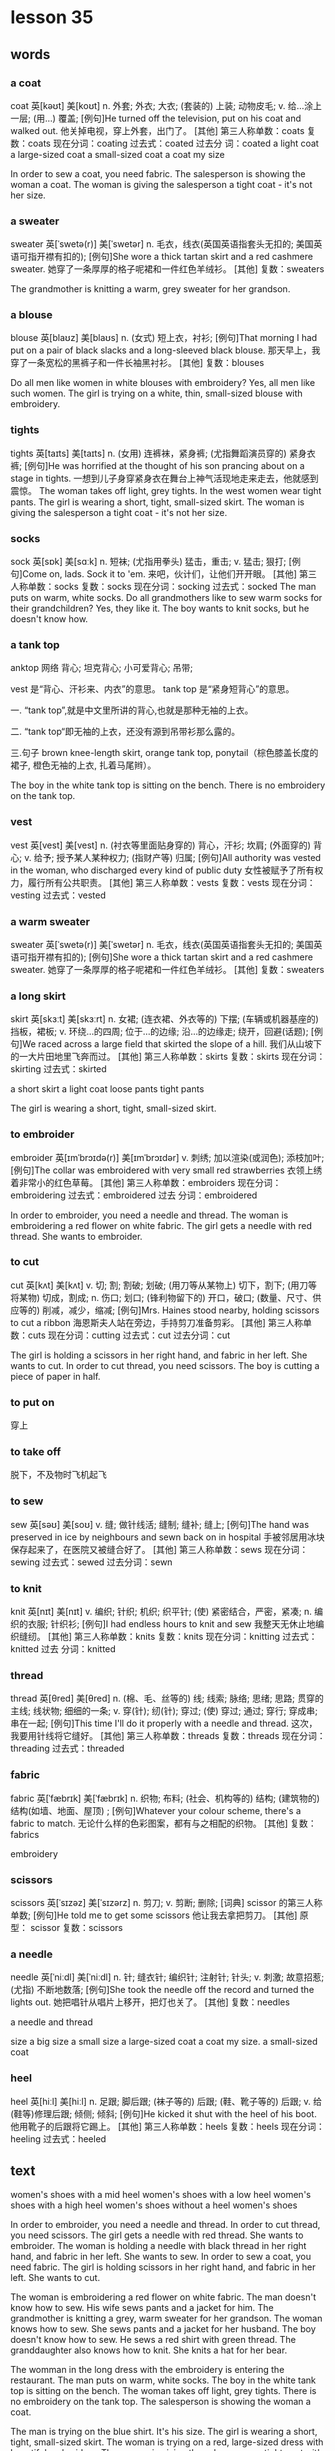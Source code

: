 * lesson 35
** words
*** a coat
coat	英[kəʊt]
美[koʊt]
n.	外套; 外衣; 大衣; (套装的) 上装; 动物皮毛;
v.	给…涂上一层; (用…) 覆盖;
[例句]He turned off the television, put on his coat and walked out.
他关掉电视，穿上外套，出门了。
[其他]	第三人称单数：coats 复数：coats 现在分词：coating 过去式：coated 过去分
词：coated
a light coat
a large-sized coat
a small-sized coat
a coat my size

In order to sew a coat, you need fabric.
The salesperson is showing the woman a coat.
The woman is giving the salesperson a tight coat - it's not her size.

*** a sweater
sweater	英[ˈswetə(r)]
美[ˈswetər]
n.	毛衣，线衣(英国英语指套头无扣的; 美国英语可指开襟有扣的);
[例句]She wore a thick tartan skirt and a red cashmere sweater.
她穿了一条厚厚的格子呢裙和一件红色羊绒衫。
[其他]	复数：sweaters

The grandmother is knitting a warm, grey sweater for her grandson.

*** a blouse
blouse	英[blaʊz]
美[blaʊs]
n.	(女式) 短上衣，衬衫;
[例句]That morning I had put on a pair of black slacks and a long-sleeved black blouse.
那天早上，我穿了一条宽松的黑裤子和一件长袖黑衬衫。
[其他]	复数：blouses

Do all men like women in white blouses with embroidery?
Yes, all men like such women.
The girl is trying on a white, thin, small-sized blouse with embroidery.

*** tights
tights	英[taɪts]
美[taɪts]
n.	(女用) 连裤袜，紧身裤; (尤指舞蹈演员穿的) 紧身衣裤;
[例句]He was horrified at the thought of his son prancing about on a stage in tights.
一想到儿子身穿紧身衣在舞台上神气活现地走来走去，他就感到震惊。
The woman takes off light, grey tights.
In the west women wear tight pants.
The girl is wearing a short, tight, small-sized skirt.
The woman is giving the salesperson a tight coat - it's not her size.

*** socks
sock	英[sɒk]
美[sɑːk]
n.	短袜; (尤指用拳头) 猛击，重击;
v.	猛击; 狠打;
[例句]Come on, lads. Sock it to 'em.
来吧，伙计们，让他们开开眼。
[其他]	第三人称单数：socks 复数：socks 现在分词：socking 过去式：socked
The man puts on warm, white socks.
Do all  grandmothers like to sew warm socks for their grandchildren?
Yes, they like it.
The boy wants to knit socks, but he doesn't know how.


*** a tank top
anktop	
网络	背心; 坦克背心; 小可爱背心; 吊带;

vest 是“背心、汗衫来、内衣”的意思。 
tank top 是“紧身短背心”的意思。

一. “tank top”,就是中文里所讲的背心,也就是那种无袖的上衣。

二. “tank top“即无袖的上衣，还没有源到吊带衫那么露的。

三.句子 brown knee-length skirt, orange tank top, ponytail（棕色膝盖长度的裙子,
橙色无袖的上衣, 扎着马尾辫）。

The boy in the white tank top is sitting on the bench.
There is no embroidery on the tank top.
*** vest
vest	英[vest]
美[vest]
n.	(衬衣等里面贴身穿的) 背心，汗衫; 坎肩; (外面穿的) 背心;
v.	给予; 授予某人某种权力; (指财产等) 归属;
[例句]All authority was vested in the woman, who discharged every kind of public duty
女性被赋予了所有权力，履行所有公共职责。
[其他]	第三人称单数：vests 复数：vests 现在分词：vesting 过去式：vested

*** a warm sweater
sweater	英[ˈswetə(r)]
美[ˈswetər]
n.	毛衣，线衣(英国英语指套头无扣的; 美国英语可指开襟有扣的);
[例句]She wore a thick tartan skirt and a red cashmere sweater.
她穿了一条厚厚的格子呢裙和一件红色羊绒衫。
[其他]	复数：sweaters


*** a long skirt
skirt	英[skɜːt]
美[skɜːrt]
n.	女裙; (连衣裙、外衣等的) 下摆; (车辆或机器基座的) 挡板，裙板;
v.	环绕…的四周; 位于…的边缘; 沿…的边缘走; 绕开，回避(话题);
[例句]We raced across a large field that skirted the slope of a hill.
我们从山坡下的一大片田地里飞奔而过。
[其他]	第三人称单数：skirts 复数：skirts 现在分词：skirting 过去式：skirted

a short skirt
a light coat
loose pants 
tight pants

The girl is wearing a short, tight, small-sized skirt.

*** to embroider 
embroider	英[ɪmˈbrɔɪdə(r)]
美[ɪmˈbrɔɪdər]
v.	刺绣; 加以渲染(或润色); 添枝加叶;
[例句]The collar was embroidered with very small red strawberries
衣领上绣着非常小的红色草莓。
[其他]	第三人称单数：embroiders 现在分词：embroidering 过去式：embroidered 过去
分词：embroidered

In order to embroider, you need a needle and thread.
The woman is embroidering a red flower on white fabric.
The girl gets a needle with red thread. She wants to embroider.
*** to cut 
cut	英[kʌt]
美[kʌt]
v.	切; 割; 割破; 划破; (用刀等从某物上) 切下，割下; (用刀等将某物) 切成，割成;
n.	伤口; 划口; (锋利物留下的) 开口，破口; (数量、尺寸、供应等的) 削减，减少，缩减;
[例句]Mrs. Haines stood nearby, holding scissors to cut a ribbon
海恩斯夫人站在旁边，手持剪刀准备剪彩。
[其他]	第三人称单数：cuts 现在分词：cutting 过去式：cut 过去分词：cut

The girl is holding a scissors in her right hand, and fabric in her left. She
wants to cut.
In order to cut thread, you need scissors.
The boy is cutting a piece of paper in half.
*** to put on 
穿上


*** to take off
脱下，不及物时飞机起飞

*** to sew
sew	英[səʊ]
美[soʊ]
v.	缝; 做针线活; 缝制; 缝补; 缝上;
[例句]The hand was preserved in ice by neighbours and sewn back on in hospital
手被邻居用冰块保存起来了，在医院又被缝合好了。
[其他]	第三人称单数：sews 现在分词：sewing 过去式：sewed 过去分词：sewn

*** to knit
knit	英[nɪt]
美[nɪt]
v.	编织; 针织; 机织; 织平针; (使) 紧密结合，严密，紧凑;
n.	编织的衣服; 针织衫;
[例句]I had endless hours to knit and sew
我整天无休止地编织缝纫。
[其他]	第三人称单数：knits 复数：knits 现在分词：knitting 过去式：knitted 过去
分词：knitted

*** thread
thread	英[θred]
美[θred]
n.	(棉、毛、丝等的) 线; 线索; 脉络; 思绪; 思路; 贯穿的主线; 线状物; 细细的一条;
v.	穿(针); 纫(针); 穿过; (使) 穿过; 通过; 穿行; 穿成串; 串在一起;
[例句]This time I'll do it properly with a needle and thread.
这次，我要用针线将它缝好。
[其他]	第三人称单数：threads 复数：threads 现在分词：threading 过去式：threaded

*** fabric
fabric	英[ˈfæbrɪk]
美[ˈfæbrɪk]
n.	织物; 布料; (社会、机构等的) 结构; (建筑物的)结构(如墙、地面、屋顶) ;
[例句]Whatever your colour scheme, there's a fabric to match.
无论什么样的色彩图案，都有与之相配的织物。
[其他]	复数：fabrics

embroidery

*** scissors
scissors	英[ˈsɪzəz]
美[ˈsɪzərz]
n.	剪刀;
v.	剪断; 删除;
[词典]	scissor 的第三人称单数;
[例句]He told me to get some scissors
他让我去拿把剪刀。
[其他]	原型： scissor  复数：scissors

*** a needle
needle	英[ˈniːdl]
美[ˈniːdl]
n.	针; 缝衣针; 编织针; 注射针; 针头;
v.	刺激; 故意招惹; (尤指) 不断地数落;
[例句]She took the needle off the record and turned the lights out.
她把唱针从唱片上移开，把灯也关了。
[其他]	复数：needles

a needle and thread

size 
a big size
a small size
a large-sized coat
a coat my size.
a small-sized coat

*** heel
heel	英[hiːl]
美[hiːl]
n.	足跟; 脚后跟; (袜子等的) 后跟; (鞋、靴子等的) 后跟;
v.	给(鞋等)修理后跟; 倾侧; 倾斜;
[例句]He kicked it shut with the heel of his boot.
他用靴子的后跟将它踢上。
[其他]	第三人称单数：heels 复数：heels 现在分词：heeling 过去式：heeled

** text 
women's shoes with a mid heel
women's shoes with a low heel
women's shoes with a high heel
women's shoes without a heel
women's shoes

In order to embroider, you need a needle and thread.
In order to cut thread, you need scissors.
The girl gets a needle with red thread. She wants to embroider.
The woman is holding a needle with black thread in her right hand, and fabric in
her left. She wants to sew.
In order to sew a coat, you need fabric.
The girl is holding scissors in her right hand, and fabric in her left. She
wants to cut.

The woman is embroidering a red flower on white fabric.
The man doesn't know how to sew. His wife sews pants and a jacket for him.
The grandmother is knitting a grey, warm sweater for her grandson.
The woman knows how to sew. She sews pants and a jacket for her husband.
The boy doesn't know how to sew. He sews a red shirt with green thread.
The granddaughter also knows how to knit. She knits a hat for her bear.

The womman in the long dress with the embroidery is entering the restaurant.
The man puts on warm, white socks.
The boy in the white tank top is sitting on the bench.
The woman takes off light, grey tights.
There is no embroidery on the tank top.
The salesperson is showing the woman a coat.

The man is trying on the blue shirt. It's his size.
The girl is wearing a short, tight, small-sized skirt.
The woman is trying on a red, large-sized dress with  beautiful embroidery.
The woman is giving the salesperson a tight coat - it's not her size.
The girl is trying on a white, thin[fn:1], small-sized blouse without embroidery.
The boy is wearing a loose, large-sized shirt.

Men like women in high heels.
The woman is trying on[fn:2] red high heels.
The man is wearing shoes without a heel.
The girl has shoes with a low heel.
The woman is trying on fall boots with a mid heel.
The woman is trying on winter boots with a low heel.

The woman wants to sew a beautiful dress, but doesn't know how.
The girl wants to walk in high heels, but she doesn't know how.
The woman knows how to knit, but doesn't want to.
The man doesn't know how to knit and doesn't want to.
The boy wants to knit socks, but he doesn't know how.
The boy doesn't know how  to embroider, but really wants to.

Do all girls like to sew? Yes, but not all know how.
Do all men like women in white blouses with embroidery? Yes, all men like such
women.
Does the whole family like the clothing that grandma knits? Yes, the whole
family likes this clothing.
Do all women like a dress with embroidery? No, there are women who don't
like this dress.
Do all men like women in high heels? Yes, all men like such women.
Do all grandmothers like to sew warm socks for their grnadchildren? Yes, they
like it.

* lesson 36
a receipt
change
a market
a supermarket
a counter
a cash register

a purchase
produce
chocolate
cake
souvenirs
perfume

to weigh
to help
to wrap
to pick out 
to carry
to give

dark
light
cheap
expensive
rich
poor

whole 
half 
a whole apple
a whole pie
half of a pie
helf of an apple

a bright room
a dark bar
At the market produce is inexpensive, at the supermarket it's expensive.
The woman is buying produce at the market.
a big, bright supermarket.
The man is buying produce at the supermarket.

The girl is picking out chocolate.
The tall man is helping the woman carry her purchase.
The tourists are picking out souvenirs.
The grandmother is helping her granddaughter wrap a gift for her mother.
The woman is picking out perfume.
The salesperson is helping the customer pick out cake.

The woman is carrying her purchase to the car.
The customers are standing in line for the cash register.
an expensive purchase
The salesperson is carrying produce to the counter.
a cheap purchase
The girl is carrying chocolate to the cash register.

The salesperson is weighing apples.
The customer takes the change and receipt from the salesperson.
The salesperson is wrapping a souvenir.
The woman is wrapping a gift for her husband.
The waiter brings the change and receipt on a tray.
The salesperson gives the customer the receipt and change.

A rich woman buys an expensive dress with embroidery, but a poor woman - a cheep
dress with a discount.
A rich man reserves an expensive room in a hotel, but a poor man - a cheap room.
In the small dark room live poor people.
A rich man gives his wife expensive perfume, but a poor man - cheap perfume.
A rich man drives a new, expensive car, but a poor man - an old, cheap car.
In the big bright house live rich people.

The mother gives her son half a glass of juice.
The boy is cutting a piece of paper in half.
What is the salesperson doing? He's weighing half a chicken.
What is the chef doing? He's frying a whole chicken.
What is the boy doing? He's putting half a cake on a plate.
What is the waiter doing? He's carrying a whole cake on a tray.

* lesson 37
** words
*** north
 north	英[nɔːθ]
 美[nɔːrθ]
 n.	北; 北方; 北部; 北部地区; (美国南北战争时与南方作战的) 北部各州;
 adj.	北方的; 向北的; 北部的; 北风的; 北方吹来的;
 adv.	向北; 朝北;
 [例句]In the north the ground becomes very cold as the winter snow and ice covers the ground
 冬天冰雪覆盖大地，北方的地面变得非常寒冷。
 In the north it's cold.
 In the north half the year it is day, and half it is night.
 Polar bears swim in the sea in the north, becaseu in the north the sea is cold.

*** south
 south	英[saʊθ]
 美[saʊθ]
 n.	南; 南方; 南部; 美国南方各州; 美国南方;
 adj.	南方的; 向南的; 南部的; 南风的; 南方吹来的;
 adv.	向南; 朝南;
 [例句]The town lies ten miles to the south of here
 那个小镇位于这里以南 10 英里处。
 In the south it's hot.
 In the south the grass grows all year.
 In the south it rains half the year.
 People swim in the sea in the south, because in the south the sea is warm.

*** east
 east	英[iːst]
 美[iːst]
 n.	东; 东方; 东部; 东边; 亚洲国家，东方国家(尤指中国、日本和印度);
 adj.	东方的; 向东的; 东部的; 东风的; 东方吹来的;
 adv.	向东; 朝东;
 [例句]The principal range runs east to west.
 主体山脉呈东西走向。
 In the east women wear long, dark dresses.
 The ship is going from the east to the west.
 The river flows from the west to the east.
 Where is the ship going? The ship is going from the west to east.


*** west
 west	英[west]
 美[west]
 n.	西; 西方; 西方(与东方国家相对照的欧洲和北美); 美国西部;
 adj.	西方的; 向西的; 西部的; 西风的; 西方吹来的;
 adv.	向西; 朝西;
 [例句]I pushed on towards Flagstaff, a hundred miles to the west
 我继续西行，向 100 英里外的弗拉格斯塔夫进发。

 In the west women wear tight pants.

*** a compass
 compass	英[ˈkʌmpəs]
 美[ˈkʌmpəs]
 n.	罗盘; 罗经; 指南针; 罗盘仪; 圆规; 两脚规; 范围; 范畴; 界限;
 [例句]We had to rely on a compass and a lot of luck to get here.
 我们不得不依靠指南针和不错的运气找到这儿来。
 [其他]	复数：compasses

 The tourist is finding the path in the mountains by his compass.
 All tourists bring with them a compass when they go into the woods.
 The tourist is holding a compass in his right hand, a map in his left.
 The compass needle points north.
 Where does the compass needle point? 
 The compass needle points north.

*** a needle
 needle	英[ˈniːdl]
 美[ˈniːdl]
 n.	针; 缝衣针; 编织针; 注射针; 针头;
 v.	刺激; 故意招惹; (尤指) 不断地数落;
 [例句]She took the needle off the record and turned the lights out.
 她把唱针从唱片上移开，把灯也关了。
 [其他]	复数：needles
*** day
 day	英[deɪ]
 美[deɪ]
 n.	一天; 一日; 白昼; 白天; 工作日; 一天的活动时间;
 [例句]The weather did not help; hot by day, cold at night
 天气也不肯帮忙：白天很热，晚上很冷。
 [其他]	复数：days

 In the north half the year it is day, and half it is night.
 On work days children and parents get up early.

*** night
 night	英[naɪt]
 美[naɪt]
 n.	夜; 夜晚; 晚上，夜晚(夜里就寝前的一段时间); (举行盛事的) 夜晚; …之夜;
 [例句]He didn't sleep a wink all night
 他一夜没合眼。
 [其他]	复数：nights

 At night the moon and the stars are in the sky.
 In the north half the year it is day, and half it is night.
*** the sun
 sun	英[sʌn]
 美[sʌn]
 n.	太阳; 日; 太阳的光和热; 阳光; 日光; 恒星;
 v.	晒太阳;
 [例句]The sun was now high in the southern sky
 太阳正高挂在南边的天空上。
 [其他]	第三人称单数：suns 复数：suns 现在分词：sunning 过去式：sunned 过去分词：
 sunned
 The sun is a star.

*** the moon
 moon	英[muːn]
 美[muːn]
 n.	月球; 月亮; 月相; 卫星;
 v.	以屁股示人(在公共场所进行的恶作剧或侮辱);
 [例句]There will be no moon.
 月亮不会出来了。
 [其他]	第三人称单数：moons 复数：moons 现在分词：mooning 过去式：mooned 过去分
 词：mooned
 At night the moon and the stars are in the sky.

*** sunset
 sunset	英[ˈsʌnset]
 美[ˈsʌnset]
 n.	日落; 傍晚; 晚霞; (法律的) 自动废止期，效力消减期;
 adj.	霞红色的; 浅橘红色的; 衰落的; 最后期的; 定期废止的;
 v.	(使) 定期届满废止;
 [例句]The dance ends at sunset.
 舞会在日落时分结束。
 [其他]	复数：sunsets
 A man and woman are looking at the beautiful sunset.
 At sunset there are red clouds in the sky.


*** sunrise
 sunrise	英[ˈsʌnraɪz]
 美[ˈsʌnraɪz]
 n.	日出; 朝霞;
 [例句]There was a spectacular sunrise yesterday.
 昨天的朝霞很绚烂。
 [其他]	复数：sunrises
 A man and woman are meeting the sunrise on the beach, because it's very
 beautiful.
 Birds get up at sunrise and sing songs.

*** far
 far	英[fɑː(r)]
 美[fɑːr]
 adv.	远; (问到或谈及距离时说)有多远，远(至) ; 久;
 adj.	较远的; (某方向的) 最远的，远端的; 远的; 远方的; 遥远的;
 [例句]I know a nice little Italian restaurant not far from here
 我知道有家不错的意大利小餐馆离这儿不远。
 [其他]	比较级：farther 最高级：farthest
 The tree is far.
 The ship is far from the coast.
 The children don't swim to the ship, because the ship is very far from the
 coast.

*** near
 near	英[nɪə(r)]
 美[nɪr]
 adj.	距离近; 不远; 不久以后; 随后; 接近;
 adv.	距离不远; 在附近; 不久以后; 几乎; 差不多;
 prep.	在…附近; 靠近; 接近; 临近; (用于数词前) 大约，上下;
 [例句]Don't come near me
 别靠近我。
 [其他]	比较级：nearer 最高级：nearest 第三人称单数：nears 现在分词：nearing 过
 去式：neared
 The bench is near.
 In this hotel there are many tourists, because it's near the sea.
 The rock is near the coast.

*** fast
 fast	英[fɑːst]
 美[fæst]
 adj.	快的; 迅速的; 敏捷的; 迅速发生的; 立即发生的; 动作迅速的; 头脑灵活的;
 adv.	快; 快速; 迅速; 不久; 立即; 牢固地; 完全地;
 v.	节食; 禁食; 斋戒;
 [例句]Brindley was known as a very, very fast driver
 众所周知，布林德利是个喜欢飞车的人。
 [其他]	比较级：faster 最高级：fastest 第三人称单数：fasts 现在分词：fasting 过
 去式：fasted 过去分词：fasted

*** slowly
 slowly	英[ˈsləʊli]
 美[ˈsloʊli]
 adv.	慢速地; 缓慢地; 迟缓地;
 [例句]He slowly sat on the seat with a sigh.
 他叹了一口气，慢慢地坐到位子上。
 [其他]	比较级：more slowly 最高级：most slowly
 The big river flows slowly.
 How do yellow leaves fall from the trees? Yellow leaves fall from trees slowly.
 How does the moon wax? The moon waxes slowly.
*** early
 early	英[ˈɜːli]
 美[ˈɜːrli]
 adj.	早期的; 初期的; 早先的; 早到的; 提前的; 提早的;
 adv.	在早期; 在初期; 在开始阶段; 提早; 提前; 先前; 早些时候; …之前;
 [例句]I knew I had to get up early
 我知道我得早起。
 [其他]	比较级：earlier 最高级：earliest
 No one likes to get up early.
 On work days children and parents get up early.

*** late
 late	英[leɪt]
 美[leɪt]
 adj.	接近末期; 在晚年; 迟到; 迟发生; 迟做; 近日暮的; 近深夜的;
 adv.	迟; 晚; 接近末期; 在晚年; 临近日暮; 接近午夜;
 [例句]It was late in the afternoon
 那是下午近黄昏的时候。
 [其他]	比较级：later 最高级：latest
 On weekends everyone gets up late.

 On weekends everyone gets up late.(adv.)

*** to fall
 fall	英[fɔːl]
 美[fɔːl]
 v.	落下; 下落; 掉落; 跌落; 突然倒下; 跌倒; 倒塌; 下垂; 低垂;
 n.	落下; 下落; 跌落; 掉落; (雪、岩石等的) 降落; 发生; 秋天（AmE=autumn）;
 [例句]Totally exhausted, he tore his clothes off and fell into bed
 他疲惫至极，扯下衣服，一头倒在床上。
 [其他]	第三人称单数：falls 现在分词：falling 过去式：fell 过去分词：fallen
 The girl falls and gets up.
 The glass falls on the floor.
 Yellow leaves fall from the trees.
 In the fall how do yellow leaves fall from trees? Yellow leaves fall from trees
 slowly.
 The girl falls on the sand.
 The stars sometimes fall on the earth.
 The moon doesn't fall on the earth.

*** to rise
 rise	英[raɪz]
 美[raɪz]
 n.	(数量或水平的) 增加，提高; 加薪; 工资增长; (重要性、优势、权力等的) 增强;
 v.	上升; 攀升; 提高; 达到较高水平(或位置); 起床; 起立; 站起来; 升起;
 [例句]He watched the smoke rise from his cigarette
 他注视着烟雾从香烟上升起。
 [其他]	第三人称单数：rises 现在分词：rising 过去式：rose 过去分词：risen

*** to flow

 flow	英[fləʊ]
 美[floʊ]
 n.	流; 流动; 持续生产; 不断供应; 滔滔不绝;
 v.	流; 流动; 涌流; 流畅;
 [例句]A stream flowed gently down into the valley
 一条小溪潺潺流进山谷。
 [其他]	第三人称单数：flows 现在分词：flowing 过去式：flowed 过去分词：flowed

 The small river flows fast.
 The big river flows slowly.
 Water flows.
 The river flows from the west to the east.

*** to float

 loat	英[fləʊt]
 美[floʊt]
 v.	浮动; 漂流; 飘动; 飘移; 浮; 漂浮; 使浮动; 使漂流;
 n.	彩车; 鱼漂; 浮子; (学游泳用的) 浮板;
 [例句]Empty things float.
 空的物体会在水中浮起。
 [其他]	第三人称单数：floats 复数：floats 现在分词：floating 过去式：floated 过
 去分词：floated

*** to swim

 swim	英[swɪm]
 美[swɪm]
 v.	游水; 游泳; 游泳(作为娱乐); 游; 游动;
 n.	游泳;
 [例句]She swam the 400 metres medley ten seconds slower than she did in 1980.
 她 400 米混合泳的成绩比其 1980 年慢了 10 秒。
 [其他]	第三人称单数：swims 现在分词：swimming 过去式：swam 过去分词：swum

 The children don't swim to the ship, because the ship is very far from the
 coast.
 People swim in the sea in the south, because in the south the sea is warm.
 Polar bears swim in the sea in the north, because in the north the sea is cold.

*** to grow

 grow	英[ɡrəʊ]
 美[ɡroʊ]
 v.	扩大; 增加; 增强; 长大; 长高; 发育; 成长; (使) 生长;
 [例句]We stop growing at maturity.
 我们成年之后不再长个儿。
 [其他]	第三人称单数：grows 现在分词：growing 过去式：grew 过去分词：grown

 How do mushrooms in the forest grow after rain? Mushrooms in the forest grow
 fast after rain.
 In the south the grass grows all year.
 On the riverbank grows a tall tree.

*** the sky 

 sky	英[skaɪ]
 美[skaɪ]
 n.	天; 天空;
 v.	把(球)击向高空;
 [例句]The sun is already high in the sky.
 已经日上三竿。
 [其他]	第三人称单数：skies 复数：skies 现在分词：skying 过去式：skied 过去分词：
 skied

 There are red clouds in the sky.
 At night the moon and the stars are in the sky.
 A woman is standing on the beach and looking at the blue sky and the white clouds.
 At sunset there are red clouds in the sky.
 After rain there is a rainbow in the sky.

*** stars

 star	英[stɑː(r)]
 美[stɑːr]
 n.	恒星; 星; 星状物; 星形饰物; 星号; (尤指旅馆或餐馆的) 星级;
 v.	主演; 担任主角; 使主演; 由…担任主角; (在文字等旁) 标星号;
 [例句]The night was dark, the stars hidden behind cloud.
 夜很黑，星星都躲在云的后面。
 [其他]	第三人称单数：stars 复数：stars 现在分词：starring 过去式：starred 过去
 分词：starred

 Stars sometimes fall on the earth.
 At night the moon and the stars are in the sky.

*** a rainbow

 rainbow	英[ˈreɪnbəʊ]
 美[ˈreɪnboʊ]
 n.	虹; 彩虹;
 [例句]Oh look, a rainbow!
 看哪，彩虹！
 [其他]	

 After rain there is a rainbow in the sky.

*** a cloud

 cloud	英[klaʊd]
 美[klaʊd]
 n.	云; 云朵; 云状物(如尘雾、烟雾、一群飞行的昆虫); 阴影; 忧郁; 焦虑; 令人忧虑的事;
 v.	使难以理解; 使记不清楚; 使模糊; 显得阴沉(或恐惧、愤怒等); 看起来忧愁(或害怕、愤怒等); (尤指用无关的话题来)混淆，搅混(问题) ;
 [例句]The sky was almost entirely obscured by cloud.
 天空几乎完全被云所遮蔽。
 [其他]	第三人称单数：clouds 复数：clouds 现在分词：clouding 过去式：clouded 过
 去分词：clouded

 At sunset there are red clouds in the sky.
 The woman is standing on the beach and looking at the blue sky and the white
 clouds.

*** a river

 river	英[ˈrɪvə(r)]
 美[ˈrɪvər]
 n.	河; 江; (液体) 涌流;
 [例句]The Chicago River flooded the city's underground tunnel system
 芝加哥河的河水淹没了城市的地下隧道系统。
 [其他]	复数：rivers

 The small river flows fast.
 The big river flows slowly.
 The river flows from the west to the east.
 If a deer is thirsty, it goes to the river.

*** a coast

 coast	英[kəʊst]
 美[koʊst]
 n.	海岸; 海滨;
 v.	(尤指不用动力向山坡下) 滑行，惯性滑行; (不用多少动力) 快速平稳地移动; 不费力地取得成功;
 [例句]Camp sites are usually situated along the coast, close to beaches.
 野营地一般都位于海滨，靠近沙滩。
 [其他]	第三人称单数：coasts 复数：coasts 现在分词：coasting 过去式：coasted 过
 去分词：coasted

 The rock is near the coast.
 The ship is very far from the coast.
 The children don't swim to the ship, because the ship is very far from the
 coast.


 In the north it's cold.
 In the south it's hot.
 In the north there is snow all year.
 In the west women wear tight pants.
 In the south the grass grows all year.
 In the east women wear long, dark dresses.

 The sun is a star.
 At sunset there are red clouds in the sky.
 A man and woman are looking at the beautiful sunset.
 Clouds are covering the sun.
 After rain there is a rainbow in the sky.
 At night the moon and the stars are in the sky.

 The tree is far.
 The rock is near the coast.
 The bench is near.
 In this hotel there are many tourists, because it's near the sea.
 The children don't swim to the ship, because the ship is very far from the
 coast.
 The ship is far from the coast.

 a beach
 A boy is playing in the sand on the beach.
 A woman is standing on the beach and looking at the blue sky and the white clouds.
 On the riverbank grows a tall tree.
 The girl is walking along the beach.
 A man and woman are meeting the sunrise on the beach, because it's very beautiful.

 The woman gets up and goes to take a shower.
 The boy gets up and goes to wash up. 
 On work days children and parents get up early.
 On weekends everyone gets up late.
 No one likes to get up early.
 Birds get up at sunrise and sing songs.

 The moon doesn't fall on the earth.
 The girl falls and gets up.
 Stars sometimes fall on the earth.
 In the fall yellow leaves fall from trees.
 The glass falls on the floor.
 The girl falls on the sand.

 Water flows.
 The big river flows slowly.
 People swim in the sea in the south, because in the south the sea is warm.
 The small river flows fast.
 Polar bears swim in the sea in the north, because in the north the sea is cold.
 The river flows from the west to the east.

 The compass needle points north.
 The tourist is holding a compass needle in his right hand, and a map in his left.
 In the south it rains half the year.
 In the north half the year it is day, and half it is night.
 The tourist is finding the path in the mountains by his compass.
 All tourists bring with them a compass when they go into the woods.

 How do mushrooms in the forest grow after rain? Mushrooms in the forest grow
 fast after rain.
 Where does the compass needle point? The compass needle points north.
 How do yellow leaves fall from trees? Yellow leaves fall from trees slowly.
 How does the moon wax? The moon waxes slowly.
 Where is the ship going? The ship is going from the west to the east.
 Where is the boy looking? He's looking at the stars.

** programmer

*** 提问如何、地点、等 
 How do yellow leaves fall from trees?
 Yellow leaves fall from trees slowly.

 How does the moon wax?
 The moon waxes slowly.

 Where is the ship going? 
 The ship is going from the east to the west.

 Where is the boy looking?
 He's looking at the stars.

 How do mushrooms in the forest grow after rain?
 Mushrooms in the forest grow fast after rain.

*** 时间

**** 星期、日 用 on
On work days children and parents get up early.
On weekends everyone gets up late.
Can you come at 10 a.m. on Monday, April, 24th?

**** at night
At night the moon and the stars are in the sky.
He telephoned again at night.
在某个时间点：at sunrise at sunset
At sunrise there are red cluds in the sky.
Birds get up at sunrise and sing songs.
A man and woman are meeting the sunrise on the beach, because it's very
beautiful.
At mid night

**** in 在某个时段

***** in the morning

***** in the afternoon

***** in the evening
Then I arrived home at six o'clock yesterday evening.

*** on the beach 
A woman is standing on the beach and looking at the blue sky and the white
clouds.

*** in the sand
A boy is playing in the sand on the beach.

*** on the riverbank
On the riverbank grows a tall tree.

*** look at 
He's looking at the stars.
What is the boy looking?

*** 在。。。里，在。。。季节 in 
in the north in the south 
in the sea
in the forest
How do mushrooms in the forest grow after rain?
Mushrooms in the forest grow fast after rain.
The tourist is finding the path in the mountains by his compass.
In the winter a rabbit is white. It's inviable in the snow. It doesn't hide.
In the fall yellow leaves fall from trees.

*** 代词 it。。。如天气等
In the south it's hot.
In the north it's cold.
In the north half the year it is day, and half it is night.
In the south it rains half the year.


* lesson 38
** words
*** a violin
 The musicians are playing old-fashioned music on violins.
 The man is playing music on violin,  and the girl is listening to the music.
 These musicians are playing modern music on a violin and a guitar.
 The young man is playing the violin, and the young woman is listening to the
 music.
 The girl loves music. She plays the violin.
 Are the musicians playing violins or drums? The musicians are playing violins.
*** a guitar
 The musicians are playing modern music on a violin and a guitar.
*** dance
 The girl loves dancing. she loves to dance.
 What do the friends love to do? They love to dance.
*** music
 The musicians are playing modern music on a violin and a guitar.
 These musicians are playing old-fashioned music on violins.
 The young man is playing the violin, and the young woman is listening to the
 music.
 She loves music. She plays the violin.
 During a carnival music plays.
 The woman is washing dirty dishes and listening to the music.
*** film
 These children are friends. They're watching an interesting film about
 old-fashioned clothes on TV.
 Are the friends watching a film or leaving the city? The friends are watching a
 film.
*** a drum
 The boys play the drums.
 The musician also plays the drums.
 Are the musicians playing the violins or drums? The musicians are playing the
 violins.
*** a bouquet
 The bride with the bouquet of white flowers is dancing on the grass.
 At a wedding the bride throws her bouquet of flowers to her friends.
 The bride throws her bouquet, and her friends catch it.
 The bride holds the bouquet of white flowers.
 Does the bride catch or throw the bouquet? The bride throws her
 bouquet.
 Is the woman holding a bouquet of flowers or a wig? The woman is holding a
 bouquet of flowers.
*** candy
 The boy gives the girl candy.
 The boy is happy because his mom gave him candy.
 When are children happy? Children are happy when they're given candy and toys.
 The girl is crying because she has no candy.
*** a mask
 The woman collects masks.
 When do actors wear masks? They wear masks during a spectacle.
*** a carnival costume
 The friends are putting on carnival costumes.
 The man in the carnival costume gives the woman in the old-fashioned dress and
 wig a bouquet of flowers.
*** a wig
 The actors are dressed in old-fashioned dresses and wigs.
 The actor puts on a wig.
 During a carnival people put on old-fashioned dresses and wigs.
 The woman is wearing a wig.
 When do men put on wigs? They put on wigs at a carnival.
*** a carnival
 When do men put on wigs? They put on wigs at a carnival.
 During a carnival people put on old-fashioned dresses and wigs.
 During a carnival music plays.
 In the city is there a carnival or traffic? In the city there is a carnival.
*** to throw
 At a wedding the bride throws her bouquet to her friends.
 The girl throws the ball, and the boy catches the ball.
 The bride throws her bouquet, and her friends catch it.
 Does the bride catch or throws her bouquet? The bride throws her bouquet.
*** to collect
 The man collects phones.
 The woman collects masks.
 The young man collects old-fashioned watches.
 The man collects paintings.
 What does the man collect? He collects paintings.
*** to leave the city
 The family leave the city to relax in nature.
 The friends leave the city to fry meat and drink beer.
*** to celebrate
 The girl invites her classmates to her birthday party.
 The friends are celebrating a holiday.
*** to catch
 The girl throws the ball, and the boy catches the ball.
 Does the bride catch or throw the bouquet? The bride throws the bouquet.
 The bride throws her bouquet, and her friends catch it.
*** to love to do something
 What do the friends love to do? They love to dance.
 The girl loves dancing. She loves to dance.
 The boy loves photography. He loves to photograph his friends.
*** modern
 Is this a modern or an old-fashioned building. This is a modern building.
 The man is in a modern suit, and the woman is in an old-fashioned dress.
 These musicians are playing modern music on a violin and a guitar.

 an old-fashioned cabinet
 a modern clock
 old-fashioned
 a modern cabinet
 an old-fashioned clock

 These girls are peers.
*** a peer 
 These girls are peers. They study in the same grade at the university.
*** a classmate
 These boys are classmates. They study in the same class at school.
 The girl invites her classmates to her birthday party.
 a girlfriend
 These boys are classmates.
 a friend

 These boys are classmates. They study in the same class at school.
 The girl invites her classmates to her birthday party.
 In the store the friends are picking out clothing.
 These children are friends. They're watching an interesting film about
 old-fashioned clothes on TV.
 The friends are celebrating  a holiday.
 These girls are peers. They study in the same grade at the university.

 The friends are putting on carnival costumes.
 The musicians are playing old-fashioned music on violins.
 During a carnival music plays.
 The musician also plays the drums.
 These musicians are playing modern music on a violin and a guitar.
 The boys play the drums.

 The actors are dressed in old-fashioned dresses and wigs.
 The woman with the bouquet of white flowers is dancing on the grass.
 The actor puts on a wig.
 A man and woman are dancing in old-fashioned costumes.
 During a carnival people put on old-fashioned dresses and wigs.
 The woman is wearing a wig.

 The boy gives the girl candy.
 The boy is happy because his mom gave him candy.
 The young man is playing the violin, and the young woman is listening to the
 music.
 The friends leave the city to fry meat and drink beer.
 The girl is crying because she has no candy.
 The family leaves the city to relax in nature.

 At a wedding the bride throws her bouquet to her friends.
 The man in the carnival costume gives the woman in the old-fashioned dress and wig
 a bouquet of flowers.
 The girl throws the ball, and the boy catches the ball.
 The man is in a modern suit, and the woman is in an old-fashioned dress.
 The bride holds a bouquet of white flowers.
 The bride throws her bouquet, and her friends catch it.

 The boy loves photography. He loves to photograph his friends.
 The young man collects old-fashioned watches.
 The girl loves music. She plays the violin.
 The girl loves dancing. She loves to dance.
 The man collects phones.
 The woman collects masks.

 In the city is there a carnival or traffic? In the city there is a carnival.
 Is this a modern or an old-fashioned building. This is a modern building.
 Does the bride catch or throw the bouquet? The bride throws the bouquet.
 Is the woman holding a bouquet of flowers or a wig? The woman is holding a
 bouquet of flowers.
 Are the musicians playing violins or drums? The musicians are playing violins.
 Are the friends watching a film or leaving the city? The friends are watching a
 film.

 When do men put on wigs? They put on wigs at a carnival.
 What do the friends love to do? They love to dance.
 When are children happy? Children are happy when they're given candy and toys.
 When do actors wear masks? They wear masks during a spectacle.
 Where are the friends going? They're leaving the city.
 What does the man collect? He collects paintings.
*** 着衣的表达
**** wear
 When do actors wear masks? They wear masks during a spectacle.
 The woman is wearing a wig.
**** be dressed in 被动式 
 The actors are dressed in old-fashioned dresses and wigs.
**** is in 
 The man is in a modern suit, and the woman is in an old-fashioned dress.
**** put on
 The actor puts on a wig.
 The friends are putting on carnival costumes.
 When do men put on wigs? They put on wigs at a carnival.

*** 衣服
**** dress 裙子
 During a carnival people put on old-fashioned dresses and wigs.
**** suit 西装
 The man is in a modern suit, and the woman is in an old-fashioned dress.
**** costume 服装
 a carnival costumes 
 The man in the carnival costume gives the woman in the old-fashioned dress and
 wig a bouquet of flowers.

**** clothes 衣服
 In order to wash clothes, you need laundry detergent and a washing machine.
 The woman is washing clothes in the washing machine.
 The bathroom is in disorder - the laundry detergent, soap and clothes are lying
 on the floor.
 Is the woman washing clothes with her hands? No, she is washing them in the
 washing machine.
 Is the woman washing clothes? No, she's cleaning up the kitchen.


**** clothing 衣物
 In the store the friends are picking out clothing.
 The woman washes her clothing with her hands. She doesn't have a washing
 machine.

**** skirt

**** shirt

**** coat

**** pants

**** blouse

**** gown

**** 

* lesson 39
** words
*** a bull
 a black bull on green grass
 The cows and bull are crossing the street. They're looking for grass.
*** a ram
 A sheep and a ram give fur.
 What gives fur? A sheep and a ram give fur.
 Sheep and rams give fur.
*** a chicken
 The chicken is walking by the house. It's looking for food.
 Chickens lay eggs.
 What lays eggs? Chickens lay eggs.

*** a sheep
 In the country graze cows and sheep, but there are no leopards or wolves.
 A sheep is a herbivorous animal. It eats grass.
*** a cow
 The cows and bull are crossing the street. They're looking for grass.
 Cows give milk.
 A cow is a spotted and herbivorous animal. It eats grass.
 A cow also is a herbivorous animal.
 a spotted cow
 In the country graze cows and sheep, but there are no leopards or wolves.
*** a rooster
 What sings at dawn? A rooster sings at dawn.
*** a rabbit
 a grey rabbit on yellow sand
 The grey rabbit is hiding behind a tree.
 In the winter a rabbit is white. It's invisible in the snow. It doesn't hide.
 What hunts rabbits? Hungry wolves hunt rabbits.
 The hungry wolf is looking around. He's looking for a rabbit.
*** a wolf
 A wolf is a carnivorous animal. It eats meat.
 The wolf is hunting a deer.
 What hunts rabbits? Hungry wolves hunt rabbits.
*** a deer
 a spotted deer
 If a deer is thirsty, it goes to the river.
 A deer is a spotted and herbivorous animal.
 The hungry wolf is hunting a deer.
 The deer is grazing in the forest.
 The hungry tiger is hunting a deer.
 The spotted leopard chases a yellow deer. It's hunting.
 What is spotted and herbivorous? A deer is spotted and herbivorous.
*** a lion
 If lions sleep, they're not hungry.
 The full lion is lying under a tree.
 The small, full lion is jumping on the tree. He's playing.
 The lion is lying under a tree and eating meat.

*** a tiger
 a striped tiger
 The hungry tiger is hunting a deer.
 What is striped and carnivorous? A tiger is striped and carnivorous.

*** a leopard
 a spotted leopard
 The spotted leopard chases a yellow deer. It's hunting.
 A leopard is spotted. It's invisible among the trees.
 If a leopard is hungry, it hunts.
 A leopard is a carnivorous animal.
 In the country graze cows and sheep, but there are no leopards or wolves.

*** to graze

 The spotted deer is grazing in the forest.
 In the country graze cows and sheep, but there are no leopards or wolves.

** text

to hunt
to give milk
to lay eggs
to give fur
to hide

hungry
full
carnivorous
herbivorous
spotted
striped

a striped tiger
a grey rabbit on yellow sand
a black bull on green grass
The spotted leopard chases a yellow deer. It's hunting.
a spotted leopard
a spotted cow

The sheep is standing by the house and eating grass.
The wolf is hunting a deer.
The deer is grazing in the forest.
A wolf is a carnivorous animal. It eats meat.
The lion is lying under a tree and eating meat.
A leopard also is a carnivorous animal.

A cow also is a herbivorous animal.
Cows give milk.
Sheep and rams give fur.
A sheep is a herbivorous animal. It eats grass.
Chickens lay eggs.
The hungry tiger is hunting a deer.

The cows and bull are crossing the street. They're looking for grass.
The rabbit is hiding behind a tree.
The chicken is walking by the house. It's looking for food.
The small, full lion is jumping on the tree. He's playing.
The full lion is sleeping under a tree.
The hungry wolf is looking around. He's looking for a rabbit.

A leopard is spotted. It's invisible among the trees.
If a deer is thirsty, it goes to the river.
If a leopard is hungry, it hunts.
In the country graze cows and sheep, but there are no leopards or  wolves.
In the winter a rabbit is white. It's invisible in the snow. It doesn't hide.
If lions sleep, they're not hungry.

What lays eggs? Chickens lay eggs.
What sings at dawn? A rooster sings at dawn.
What hunts rabbits? Hungry wolves hunt rabbits.
What is spotted and herbivorous? A deer is spotted and herbivorous.
What gives fur? A sheep and a ram give fur.
What is striped and carnivorous? A tiger is striped and carnivorous.

* lesson 40
** words
*** laundry detergent
 The laundry detergent is standing on the washing machine.
 In order to wash clothes, you need laundry detergent and a washing machine.
 The bathroom is in disorder - the laundry detergent, soap and clothes are lying
 on the floor.
 The bathroom is in order - the laundry detergent and soap are lying on the
 shelf, and the towel is hanging.

*** detergent
 In order to wash the stove, you need detergent.

*** a bucket
 In order to wash the floor, you need a mop and a bucket.
 The girl is holding  a bucket with water and  cloth. She wants to wash the
 floor.
 A wet cloth is lying on the bucket.

 a cloth

 a washing machine
 a mop
 an iron
 an ironing board
 a vacuum cleaner
 a dishwasher
 a rug
 a brush
 a soap
 order
 disorder

*** to vacuum

 The boy is vacuuming the rug and smiling.
 In order to vacuum the rug, you need a vacuum cleaner.


 to wipe off
 to clean
*** to clean up
 The boy isn't washing the floor. He's cleaning up the shelf.
 The man is cleaning up the table.
 What are the children doing? The children are helping their mom clean up the
 room.

*** to iron 

 The father is ironing a shirt and talking on the phone.
 The woman is ironing a beautiful dress and thinking about a party.
 In order to iron pants, you need an iron and an ironing board.

** text

The table is in order.
The table is in disorder.
The room is in order.
The room is in disorder.

A wet cloth is lying on the bucket.
A dry cloth is lying on the floor.
The vacuum cleaner is standing on the rug.
The soap is lying on the shelf under the mirror in the bathroom.
The girl is holding a bucket with water and a cloth. She wants to wash the floor
in the room.
The laundry detergent is standing on the washing machine.

The man is turning on the washing machine.
Grandma washes dishes with her hands. She doesn't have a dishwasher.
The woman washes her clothing with her hands. She doesn't have a washing machine.
The woman is washing the big, dirty window. No one is helping her.
The man is washing his things in the washing machine.
The boy is washing the floor with a mop and a cloth. He's helping his mom.

The kitchen is in order.
The room is in disorder.
The woman isn't washing clothes. She's cleaning up the kitchen.
The man is cleaning up the table.
The boy isn't washing the floor. He's cleaning up the shelf.
The girl is cleaning up the room.

The room is in order - the books are standing on the shelf and the clothes are
lying in the cabinet.
The kitchen is in disorder - dirty dishes are on the table, and the tablecloth
is lying on the floor.
The room is in disorder - books, clothes and toys are lying on the floor.
The bathroom is in disorder - the laundry detergent, soap and towel are lying on
the floor.
The bathroom is in order - the laundry detergent and soap are lying on the
shelf, and the towel is hanging.
The kitchen is in order - clean dishes are standing in the cabinet.

In order to wash the stove, you need detergent.
In order to clean shoes, you need a shoe brush.
In order to wash clothes, you need laundry detergent and a washing machine.
In order to iron pants, you need an iron and an ironing board.
In order to vacuum the rug, you need a vacuum cleaner.
In order to wash the floor, you need a mop and bucket.

The mother is washing the window, and her daughter is washing the floor.
The father is ironing a shirt and talking on the phone.
The boy is vacuuming the rug and smiling.
The woman is ironing a beautiful dress and thinking about a party.
The mother is washing glasses, and her daughter is drying them.
The woman is washing dirty dishes and listening to happy music.

Is the grandmother washing dishes with her hands? Yes, she doesn't have a
dishwasher.
With what is the man cleaning his shoes? He's cleaning them with a shoe brush.
What are the children doing? The children are helping their mom clean up in the
room.
With what is the girl drying the plate? She's drying the plate with a clean
white towel.
With what is the woman washing the floor? She's washing the floor with a mop and
a wet rag.
Is the woman washing clothes with her hands? No, she is washing them in the
washing machine.

* Footnotes

[fn:2]试穿(衣服等);试戴;试用: May I try on the hat? 

[fn:1]thin	英[θɪn]
美[θɪn]
adj.	薄的; 细的; 瘦的; 稀少的; 稀疏的;
adv.	薄薄地;
v.	(掺水等) 使稀薄，使变淡; 变稀疏; 变稀少; (使) 变稀薄，变少;
[例句]A thin cable carries the signal to a computer
一根细电缆将信号传送给一台计算机。
[其他]	比较级：thinner 最高级：thinnest 第三人称单数：thins 现在分词：thinning 过去式：thinned 过去分词：thinned 

